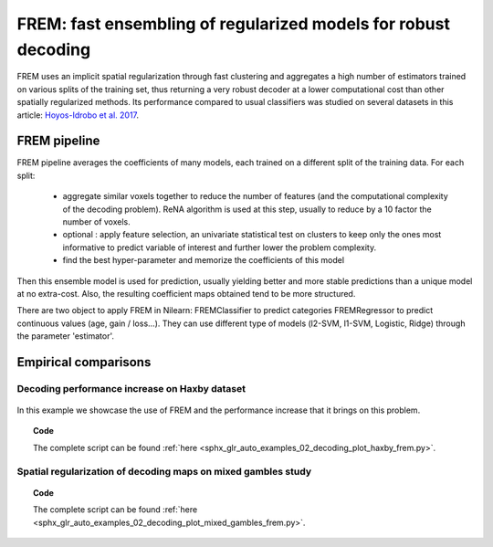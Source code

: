 .. _frem:

================================================================
FREM: fast ensembling of regularized models for robust decoding
================================================================

FREM uses an implicit spatial regularization through fast clustering and
aggregates a high number of estimators trained on various splits of the
training set, thus returning a very robust decoder at a lower computational
cost than other spatially regularized methods. Its performance compared to usual classifiers was studied on several datasets
in this article: `Hoyos-Idrobo et al. 2017 <https:https://hal.archives-ouvertes.fr/hal-01615015>`_.

FREM pipeline
=====================

FREM pipeline averages the coefficients of many models, each trained on a
different split of the training data. For each split:

  * aggregate similar voxels together to reduce the number of features (and the
    computational complexity of the decoding problem). ReNA algorithm is used at this
    step, usually to reduce by a 10 factor the number of voxels.

  * optional : apply feature selection, an univariate statistical test on clusters
    to keep only the ones most informative to predict variable of interest and
    further lower the problem complexity.

  * find the best hyper-parameter and memorize the coefficients of this model

Then this ensemble model is used for prediction, usually yielding better and
more stable predictions than a unique model at no extra-cost. Also, the
resulting coefficient maps obtained tend to be more structured.

There are two object to apply FREM in Nilearn: FREMClassifier to predict
categories FREMRegressor to predict continuous values (age, gain / loss...).
They can use different type of models (l2-SVM, l1-SVM, Logistic, Ridge) through
the parameter 'estimator'.


Empirical comparisons
=====================

Decoding performance increase on Haxby dataset
----------------------------------------------

.. figure:: ../auto_examples/02_decoding/images/sphx_glr_plot_haxby_frem_001.png

In this example we showcase the use of FREM and the performance increase that
it brings on this problem.

.. topic:: **Code**

    The complete script can be found
    :ref:`here <sphx_glr_auto_examples_02_decoding_plot_haxby_frem.py>`.

Spatial regularization of decoding maps on mixed gambles study
---------------------------------------------------------------

.. figure:: ../auto_examples/02_decoding/images/sphx_glr_plot_mixed_gambles_frem_001.png


.. topic:: **Code**

    The complete script can be found
    :ref:`here <sphx_glr_auto_examples_02_decoding_plot_mixed_gambles_frem.py>`.

.. seealso::

    * The `scikit-learn documentation <http://scikit-learn.org>`_
      has very detailed explanations on a large variety of estimators and
      machine learning techniques. To become better at decoding, you need
      to study it.

    * :ref:`SpaceNet <space_net>`, a method promoting sparsity that can also
      give good brain decoding power and improved decoder maps when sparsity
      is important.

